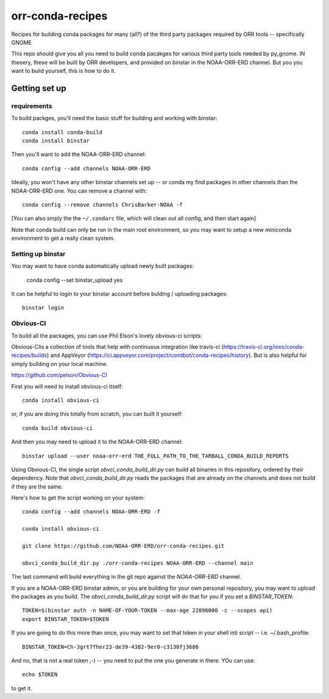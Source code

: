 #################
orr-conda-recipes
#################

Recipes for building conda packages for many (all?) of the third party packages required by ORR tools -- specifically GNOME

This repo should give you all you need to build conda pacakges for various third party tools needed by py_gnome. IN theoery, these will be built by ORR developers, and provided on binstar in the NOAA-ORR-ERD channel. But you you want to build yourself, this is how to do it.

Getting set up
###############

requirements
----------------

To build packges, you'll need the basic stuff for building and working with binstar::

  conda install conda-build
  conda install binstar

Then you'll want to add the NOAA-ORR-ERD channel::

  conda config --add channels NOAA-ORR-ERD

Ideally, you won't have any other binstar channels set up -- or conda my find packages in other channels than the NOAA-ORR-ERD one. You can remove a channel with::

  conda config --remove channels ChrisBarker-NOAA -f

[You can also smply the the ``~/.condarc`` file, which will clean out all config, and then start again]

Note that conda build can only be run in the main root environment, so you may want to setup a new miniconda environment to get a really clean system.

Setting up binstar
-------------------

You may want to have conda automatically upload newly built packages:

   conda config --set binstar_upload yes

It can be helpful to login to your binstar account before bulding / uploading packages::

  binstar login



Obvious-CI
----------

To build all the packages, you can use Phil Elson's lovely obvious-ci scripts:

Obvious-CIis a collection of tools that help with continuous integration like travis-ci (https://travis-ci.org/ioos/conda-recipes/builds) and AppVeyor (https://ci.appveyor.com/project/comtbot/conda-recipes/history). But is also helpful for simply  building on your local machine.

https://github.com/pelson/Obvious-CI

First you will need to install obvious-ci itself::

  conda install obvious-ci

or, if you are doing this totally from scratch, you can built it yourself::

  conda build obvious-ci

And then you may need to upload it to the NOAA-ORR-ERD channel::

  binstar upload --user noaa-orr-erd THE_FULL_PATH_TO_THE_TARBALL_CONDA_BUILD_REPORTS

Using Obvious-CI, the single script `obvci_conda_build_dir.py` can build all binaries in this repository, ordered by their dependency.  Note that `obvci_conda_build_dir.py` reads the packages that are already on the channels and does not build if they are the same.

Here's how to get the script working on your system:: 

  conda config --add channels NOAA-ORR-ERD -f

  conda install obvious-ci

  git clone https://github.com/NOAA-ORR-ERD/orr-conda-recipes.git

  obvci_conda_build_dir.py ./orr-conda-recipes NOAA-ORR-ERD --channel main


The last command will build everything in the git repo against the `NOAA-ORR-ERD` channel.

If you are a NOAA-ORR-ERD binstar admin, or you are building for your own personal repository, you may want to upload the packages as you build.  The `obvci_conda_build_dir.py` script will do that for you if you set a `BINSTAR_TOKEN`::

    TOKEN=$(binstar auth -n NAME-OF-YOUR-TOKEN --max-age 22896000 -c --scopes api)
    export BINSTAR_TOKEN=$TOKEN

If you are going to do this more than once, you may want to set that token in your shell inti script -- i.e. ~/.bash_profile::

  BINSTAR_TOKEN=Ch-3grt7fher23-de39-4382-9er0-c3138fj3686

And no, that is not a real token ;-) -- you need to put the one you generate in there. YOu can use::

    echo $TOKEN

to get it.








